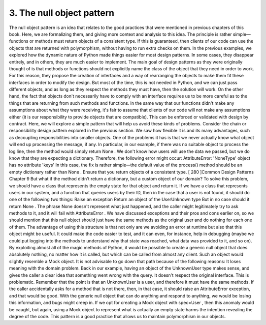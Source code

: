 3. The null object pattern
**************************
The null object pattern is an idea that relates to the good practices that were mentioned in
previous chapters of this book. Here, we are formalizing them, and giving more context
and analysis to this idea.
The principle is rather simple—functions or methods must return objects of a consistent
type. If this is guaranteed, then clients of our code can use the objects that are returned with
polymorphism, without having to run extra checks on them.
In the previous examples, we explored how the dynamic nature of Python made things
easier for most design patterns. In some cases, they disappear entirely, and in others, they
are much easier to implement. The main goal of design patterns as they were originally
thought of is that methods or functions should not explicitly name the class of the object
that they need in order to work. For this reason, they propose the creation of interfaces and
a way of rearranging the objects to make them fit these interfaces in order to modify the
design. But most of the time, this is not needed in Python, and we can just pass different
objects, and as long as they respect the methods they must have, then the solution will
work.
On the other hand, the fact that objects don't necessarily have to comply with an interface
requires us to be more careful as to the things that are returning from such methods and
functions. In the same way that our functions didn't make any assumptions about what
they were receiving, it's fair to assume that clients of our code will not make any
assumptions either (it is our responsibility to provide objects that are compatible). This can
be enforced or validated with design by contract. Here, we will explore a simple pattern
that will help us avoid these kinds of problems.
Consider the chain or responsibility design pattern explored in the previous section. We
saw how flexible it is and its many advantages, such as decoupling responsibilities into
smaller objects. One of the problems it has is that we never actually know what object will
end up processing the message, if any. In particular, in our example, if there was no
suitable object to process the log line, then the method would simply return None .
We don't know how users will use the data we passed, but we do know that they are
expecting a dictionary. Therefore, the following error might occur:
AttributeError: 'NoneType' object has no attribute 'keys'
In this case, the fix is rather simple—the default value of the process() method should be
an empty dictionary rather than None .
Ensure that you return objects of a consistent type.
[ 280 ]Common Design Patterns
Chapter 9
But what if the method didn't return a dictionary, but a custom object of our domain?
To solve this problem, we should have a class that represents the empty state for that object
and return it. If we have a class that represents users in our system, and a function that
queries users by their ID, then in the case that a user is not found, it should do one of the
following two things:
Raise an exception
Return an object of the UserUnknown type
But in no case should it return None . The phrase None doesn't represent what just
happened, and the caller might legitimately try to ask methods to it, and it will fail with
AttributeError .
We have discussed exceptions and their pros and cons earlier on, so we should mention
that this null object should just have the same methods as the original user and do nothing
for each one of them.
The advantage of using this structure is that not only are we avoiding an error at runtime
but also that this object might be useful. It could make the code easier to test, and it can
even, for instance, help in debugging (maybe we could put logging into the methods to
understand why that state was reached, what data was provided to it, and so on).
By exploiting almost all of the magic methods of Python, it would be possible to create a
generic null object that does absolutely nothing, no matter how it is called, but which can
be called from almost any client. Such an object would slightly resemble a Mock object. It is
not advisable to go down that path because of the following reasons:
It loses meaning with the domain problem. Back in our example, having an object
of the UnknownUser type makes sense, and gives the caller a clear idea that
something went wrong with the query.
It doesn't respect the original interface. This is problematic. Remember that the
point is that an UnknownUser is a user, and therefore it must have the same
methods. If the caller accidentally asks for a method that is not there, then, in that
case, it should raise an AttributeError exception, and that would be good.
With the generic null object that can do anything and respond to anything, we
would be losing this information, and bugs might creep in. If we opt for creating
a Mock object with spec=User , then this anomaly would be caught, but again,
using a Mock object to represent what is actually an empty state harms
the intention revealing the degree of the code.
This pattern is a good practice that allows us to maintain polymorphism in our objects.
